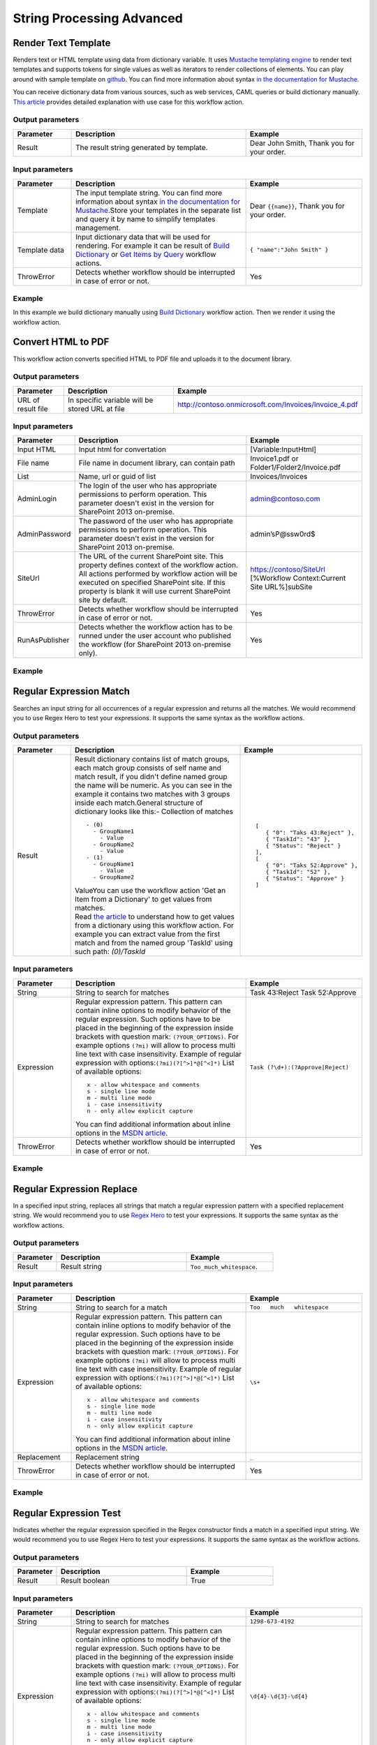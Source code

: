String Processing Advanced
==================================================


Render Text Template
--------------------------------------------------
Renders text or HTML template using data from dictionary variable. It uses `Mustache templating engine <http://en.wikipedia.org/wiki/Mustache_%28template_system%29>`_ to render text templates and supports tokens for single values as well as iterators to render collections of elements. You can play around with sample template on `github <http://mustache.github.io/#demo>`_. You can find more information about syntax `in the documentation for Mustache <http://mustache.github.io/mustache.5.html>`_.

You can receive dictionary data from various sources, such as web services, CAML queries or build dictionary manually.
`This article <http://plumsail.com/blog/2014/09/dynamic-templates-using-workflows-sharepoint2013-office365/>`_ provides detailed explanation with use case for this workflow action.

Output parameters
~~~~~~~~~~~~~~~~~~~~~~~~~~~~~~~~~~~~~~~~~~~~~~~~~~
.. list-table::
    :header-rows: 1
    :widths: 10 30 20

    *  -  Parameter
       -  Description
       -  Example
    *  -  Result
       -  The result string generated by template.
       -  Dear John Smith, Thank you for your order.


Input parameters
~~~~~~~~~~~~~~~~~~~~~~~~~~~~~~~~~~~~~~~~~~~~~~~~~~
.. list-table::
    :header-rows: 1
    :widths: 10 30 20

    *  -  Parameter
       -  Description
       -  Example
    *  -  Template
       -  The input template string. You can find more information about syntax `in the documentation for Mustache <http://mustache.github.io/mustache.5.html>`_.Store your templates in the separate list and query it by name to simplify templates management.
       -  Dear ``{{name}}``, Thank you for your order.
    *  -  Template data
       -  Input dictionary data that will be used for rendering. For example it can be result of `Build Dictionary <http://plumsail.com/blog/2014/08/how-to-work-with-dictionaries-in-sharepoint-2013-and-office-365-workflow/#BuildDictionaryManually>`_ or `Get Items by Query <List%20items%20processing.html#get-items-by-query>`_ workflow actions. 
       -  ``{ "name":"John Smith" }``
    *  -  ThrowError
       -  Detects whether workflow should be interrupted in case of error or not.
       -  Yes

Example
~~~~~~~~~~~~~~~~~~~~~~~~~~~~~~~~~~~~~~~~~~~~~~~~~~
In this example we build dictionary manually using `Build Dictionary <http://plumsail.com/blog/2014/08/how-to-work-with-dictionaries-in-sharepoint-2013-and-office-365-workflow/#BuildDictionaryManually>`_ workflow action. Then we render it using the workflow action.

.. image:: /_static/img/RenderTemplate.png
   :alt: Render text template to HTML


Convert HTML to PDF
--------------------------------------------------
This workflow action converts specified HTML to PDF file and uploads it to the document library.

Output parameters
~~~~~~~~~~~~~~~~~~~~~~~~~~~~~~~~~~~~~~~~~~~~~~~~~~
.. list-table::
    :header-rows: 1
    :widths: 10 30 20

    *  -  Parameter
       -  Description
       -  Example
    *  -  URL of result file
       -  In specific variable will be stored URL at file
       -  http://contoso.onmicrosoft.com/Invoices/Invoice_4.pdf


Input parameters
~~~~~~~~~~~~~~~~~~~~~~~~~~~~~~~~~~~~~~~~~~~~~~~~~~
.. list-table::
    :header-rows: 1
    :widths: 10 30 20

    *  -  Parameter
       -  Description
       -  Example
    *  -  Input HTML
       -  Input html for convertation
       -  [Variable:InputHtml]
    *  -  File name
       -  File name in document library, can contain path
       -  Invoice1.pdf or Folder1/Folder2/Invoice.pdf
    *  -  List
       -  Name, url or guid of list
       -  Invoices/Invoices
    *  -  AdminLogin
       -  The login of the user who has appropriate permissions to perform operation. This parameter doesn't exist in the version for SharePoint 2013 on-premise.
       -  admin@contoso.com
    *  -  AdminPassword
       -  The password of the user who has appropriate permissions to perform operation. This parameter doesn't exist in the version for SharePoint 2013 on-premise.
       -  admin’sP@ssw0rd$
    *  -  SiteUrl
       -  The URL of the current SharePoint site. This property defines context of the workflow action. All actions performed by workflow action will be executed on specified SharePoint site. If this property is blank it will use current SharePoint site by default.
       -  https://contoso/SiteUrl [%Workflow Context:Current Site URL%]subSite
    *  -  ThrowError
       -  Detects whether workflow should be interrupted in case of error or not.
       -  Yes
    *  -  RunAsPublisher
       -  Detects whether the workflow action has to be runned under the user account who published the workflow (for SharePoint 2013 on-premise only).
       -  Yes


Example
~~~~~~~~~~~~~~~~~~~~~~~~~~~~~~~~~~~~~~~~~~~~~~~~~~
.. image:: /_static/img/HtmlToPdf.png
   :alt: Convert HTML to PDF


Regular Expression Match
--------------------------------------------------
Searches an input string for all occurrences of a regular expression and returns all the matches. We would recommend you to use Regex Hero to test your expressions. It supports the same syntax as the workflow actions.

Output parameters
~~~~~~~~~~~~~~~~~~~~~~~~~~~~~~~~~~~~~~~~~~~~~~~~~~
.. list-table::
    :header-rows: 1
    :widths: 10 30 20

    *  -  Parameter
       -  Description
       -  Example
    *  -  Result
       -  Result dictionary contains list of match groups, each match group consists of self name and match result, if you didn't define named group the name will be numeric. As you can see in the example it contains two matches with 3 groups inside each match.General structure of dictionary looks like this:- Collection of matches
          ::

              - (0)
                - GroupName1
                  - Value
                - GroupName2
                  - Value
              - (1)
                - GroupName1
                  - Value
                - GroupName2 

          | ValueYou can use the workflow action 'Get an Item from a Dictionary' to get values from matches. 
          | Read `the article <http://plumsail.com/blog/2014/08/how-to-work-with-dictionaries-in-sharepoint-2013-and-office-365-workflow/#GetValuesFromDictionary>`_ to understand how to get values from a dictionary using this workflow action. For example you can extract value from the first match and from the named group 'TaskId' using such path: `(0)/TaskId`
       -  ::

              [
                 { "0": "Taks 43:Reject" },
                 { "TaskId": "43" },
                 { "Status": "Reject" }
              ],
              [
                 { "0": "Taks 52:Approve" },
                 { "TaskId": "52" },
                 { "Status": "Approve" }
              ]


Input parameters
~~~~~~~~~~~~~~~~~~~~~~~~~~~~~~~~~~~~~~~~~~~~~~~~~~
.. list-table::
    :header-rows: 1
    :widths: 10 30 20

    *  -  Parameter
       -  Description
       -  Example
    *  -  String
       -  String to search for matches
       -  Task 43:Reject Task 52:Approve
    *  -  Expression
       -  Regular expression pattern. This pattern can contain inline options to modify behavior of the regular expression. Such options have to be placed in the beginning of the expression inside brackets with question mark: ``(?YOUR_OPTIONS)``. For example options ``(?mi)`` will allow to process multi line text with case insensitivity. 
          Example of regular expression with options:``(?mi)(?[^>]*@[^<]*)`` List of available options:
          :: 

              x - allow whitespace and comments 
              s - single line mode
              m - multi line mode 
              i - case insensitivity 
              n - only allow explicit capture

          You can find additional information about inline options in the `MSDN article <http://msdn.microsoft.com/en-us/library/yd1hzczs%28v=vs.110%29.aspx>`_.
       -  ``Task (?\d+):(?Approve|Reject)``
    *  -  ThrowError
       -  Detects whether workflow should be interrupted in case of error or not.
       -  Yes

Example
~~~~~~~~~~~~~~~~~~~~~~~~~~~~~~~~~~~~~~~~~~~~~~~~~~
.. image:: /_static/img/RegExpMatch.png
   :alt: Regular expression match syntax


Regular Expression Replace
--------------------------------------------------
In a specified input string, replaces all strings that match a regular expression pattern with a specified replacement string. We would recommend you to use `Regex Hero <http://regexhero.net/tester/>`_ to test your expressions. It supports the same syntax as the workflow actions.

Output parameters
~~~~~~~~~~~~~~~~~~~~~~~~~~~~~~~~~~~~~~~~~~~~~~~~~~
.. list-table::
    :header-rows: 1
    :widths: 10 30 20

    *  -  Parameter
       -  Description
       -  Example
    *  -  Result
       -  Result string
       -  ``Too_much_whitespace``.


Input parameters
~~~~~~~~~~~~~~~~~~~~~~~~~~~~~~~~~~~~~~~~~~~~~~~~~~
.. list-table::
    :header-rows: 1
    :widths: 10 30 20

    *  -  Parameter
       -  Description
       -  Example
    *  -  String
       -  String to search for a match
       -  ``Too   much   whitespace``
    *  -  Expression
       -  Regular expression pattern. This pattern can contain inline options to modify behavior of the regular expression. Such options have to be placed in the beginning of the expression inside brackets with question mark: ``(?YOUR_OPTIONS)``. For example options ``(?mi)`` will allow to process multi line text with case insensitivity. 
          Example of regular expression with options:``(?mi)(?[^>]*@[^<]*)`` List of available options:: 

             x - allow whitespace and comments 
             s - single line mode
             m - multi line mode 
             i - case insensitivity 
             n - only allow explicit capture

          You can find additional information about inline options in the `MSDN article <http://msdn.microsoft.com/en-us/library/yd1hzczs%28v=vs.110%29.aspx>`_.
       -  ``\s+``
    *  -  Replacement
       -  Replacement string
       -  ``_``
    *  -  ThrowError
       -  Detects whether workflow should be interrupted in case of error or not.
       -  Yes


Example
~~~~~~~~~~~~~~~~~~~~~~~~~~~~~~~~~~~~~~~~~~~~~~~~~~
.. image:: /_static/img/RegExpReplace.png
   :alt: Regular expression replace syntax

Regular Expression Test
--------------------------------------------------
Indicates whether the regular expression specified in the Regex constructor finds a match in a specified input string. We would recommend you to use Regex Hero to test your expressions. It supports the same syntax as the workflow actions.

Output parameters
~~~~~~~~~~~~~~~~~~~~~~~~~~~~~~~~~~~~~~~~~~~~~~~~~~
.. list-table::
    :header-rows: 1
    :widths: 10 30 20

    *  -  Parameter
       -  Description
       -  Example
    *  -  Result
       -  Result boolean
       -  True


Input parameters
~~~~~~~~~~~~~~~~~~~~~~~~~~~~~~~~~~~~~~~~~~~~~~~~~~
.. list-table::
    :header-rows: 1
    :widths: 10 30 20

    *  -  Parameter
       -  Description
       -  Example
    *  -  String
       -  String to search for matches
       -  ``1298-673-4192``
    *  -  Expression
       -  Regular expression pattern. This pattern can contain inline options to modify behavior of the regular expression. Such options have to be placed in the beginning of the expression inside brackets with question mark: ``(?YOUR_OPTIONS)``. For example options ``(?mi)`` will allow to process multi line text with case insensitivity. 
          Example of regular expression with options:``(?mi)(?[^>]*@[^<]*)`` List of available options:: 
          
             x - allow whitespace and comments 
             s - single line mode
             m - multi line mode 
             i - case insensitivity 
             n - only allow explicit capture

          You can find additional information about inline options in the `MSDN article <http://msdn.microsoft.com/en-us/library/yd1hzczs%28v=vs.110%29.aspx>`_.
       -  ``\d{4}-\d{3}-\d{4}``
    *  -  ThrowError
       -  Detects whether workflow should be interrupted in case of error or not.
       -  Yes


Example
~~~~~~~~~~~~~~~~~~~~~~~~~~~~~~~~~~~~~~~~~~~~~~~~~~
.. image:: /_static/img/RegExpTest.png
   :alt: Regular expression test syntax
